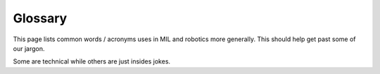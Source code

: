 Glossary
========
This page lists common words / acronyms uses in MIL and robotics more generally. This should help get past some of our jargon.

Some are technical while others are just insides jokes.


.. glossary::
  :sorted:

  mission
    The program that makes high level decision making to complete a
    given task. Sets :term:`waypoint` using information from :term:`perception`

  waypoint
    A new :term:`pose` for the robot to attempt to get to

  pose
    A position (point in the world) and orientation (rotation in the world)

  perception
    The program(s) which attempt to understand what is in the environment around a robot.
    Often uses cameras, lidar, radar, etc.

  State Estimation
    The process / program which determines where we are in the world.
    Usually fuses multiple sensors ( :term:`DVL` , gps, imu) to
    produce an estimate of the robot's :term:`pose`

  DVL
    A Doppler velocity log. Is used primarily in underwater
    systems to measure the linear velocity of the robot.

  RobotX
    The :term:`AUVSI`-run competition which :term:`NaviGator` competes in

  NaviGator
    An autonomous boat developed by MIL.

  AUVSI
    A non-profit organization which runs several competitions which MIL participates in

  Zobelisk
    A powerful computer in MIL used to run simulation tasks. Named after former member
    David Zobel

  Shuttle
    A powerful computer in MIL used to run simulation tasks. Has been mostly replaced
    by :term:`Zobelisk`

  Kevbot
    A funny name for the help page in these docs, named so because it was written
    by Kevin (kev-the-dev) to try to automate helping new programmers

  node
    A program running on a robot. Usually performs a very specific purpose

  alarms
    Global Boolean state shared by many nodes, such as :term:`kill` or autonomous

  kill
    A global state indicating the the robot cannot move / actuate. This is largely
    a safety feature. The robot can usually be killed remotely

  bag
    A file which stores a set of ROS messages received over a certain interval.
    Used to collect data to later play back for testing / debugging

  Drew Bagnell
    An external USB hard-drive used to store :term:`bag` files.
    Named after former member and legend Drew Bagnell, now CTO of Aurora Innovation

  root
    1. The administrator / superuser account on Linux. Has permission to do anything on the system
    2. The top most directory or a project or the entire filesystem. For example,
       the root of the repository is installed to ~/catkin_ws/src/mil

  Food train
    An spontaneous event where people working in MIL go out somewhere to eat

  Langford
    (verb) Doing someone else's work before they complete it and without them knowing you were doing so

  Feasible
     A solution, though possibly not the best solution, to a problem.
     In MIL, is used as a joke for a solution that technically meets
     the criteria but does so in an unexpected or naive way

  POE
     Power-Over-Ethernet, a variety of protocols to provide
     power over an ethernet cable, so that the same cable can be used
     to both power and transmit data.
